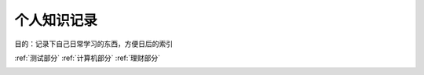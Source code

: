 个人知识记录
====================================

目的：记录下自己日常学习的东西，方便日后的索引

:ref:`测试部分`
:ref:`计算机部分`
:ref:`理财部分`

.. _测试部分:

.. toctree:
   :maxdepth:2
   :caption:测试部分标题

   intro
   test
   question

.. _计算机部分:

.. toctree:
   :maxdepth:2
   :caption:计算机部分标题

   front_end
   python
   server

.. _理财部分:

.. toctree:

   :maxdepth:2
   :caption:理财部分标题

   technical_analysis

